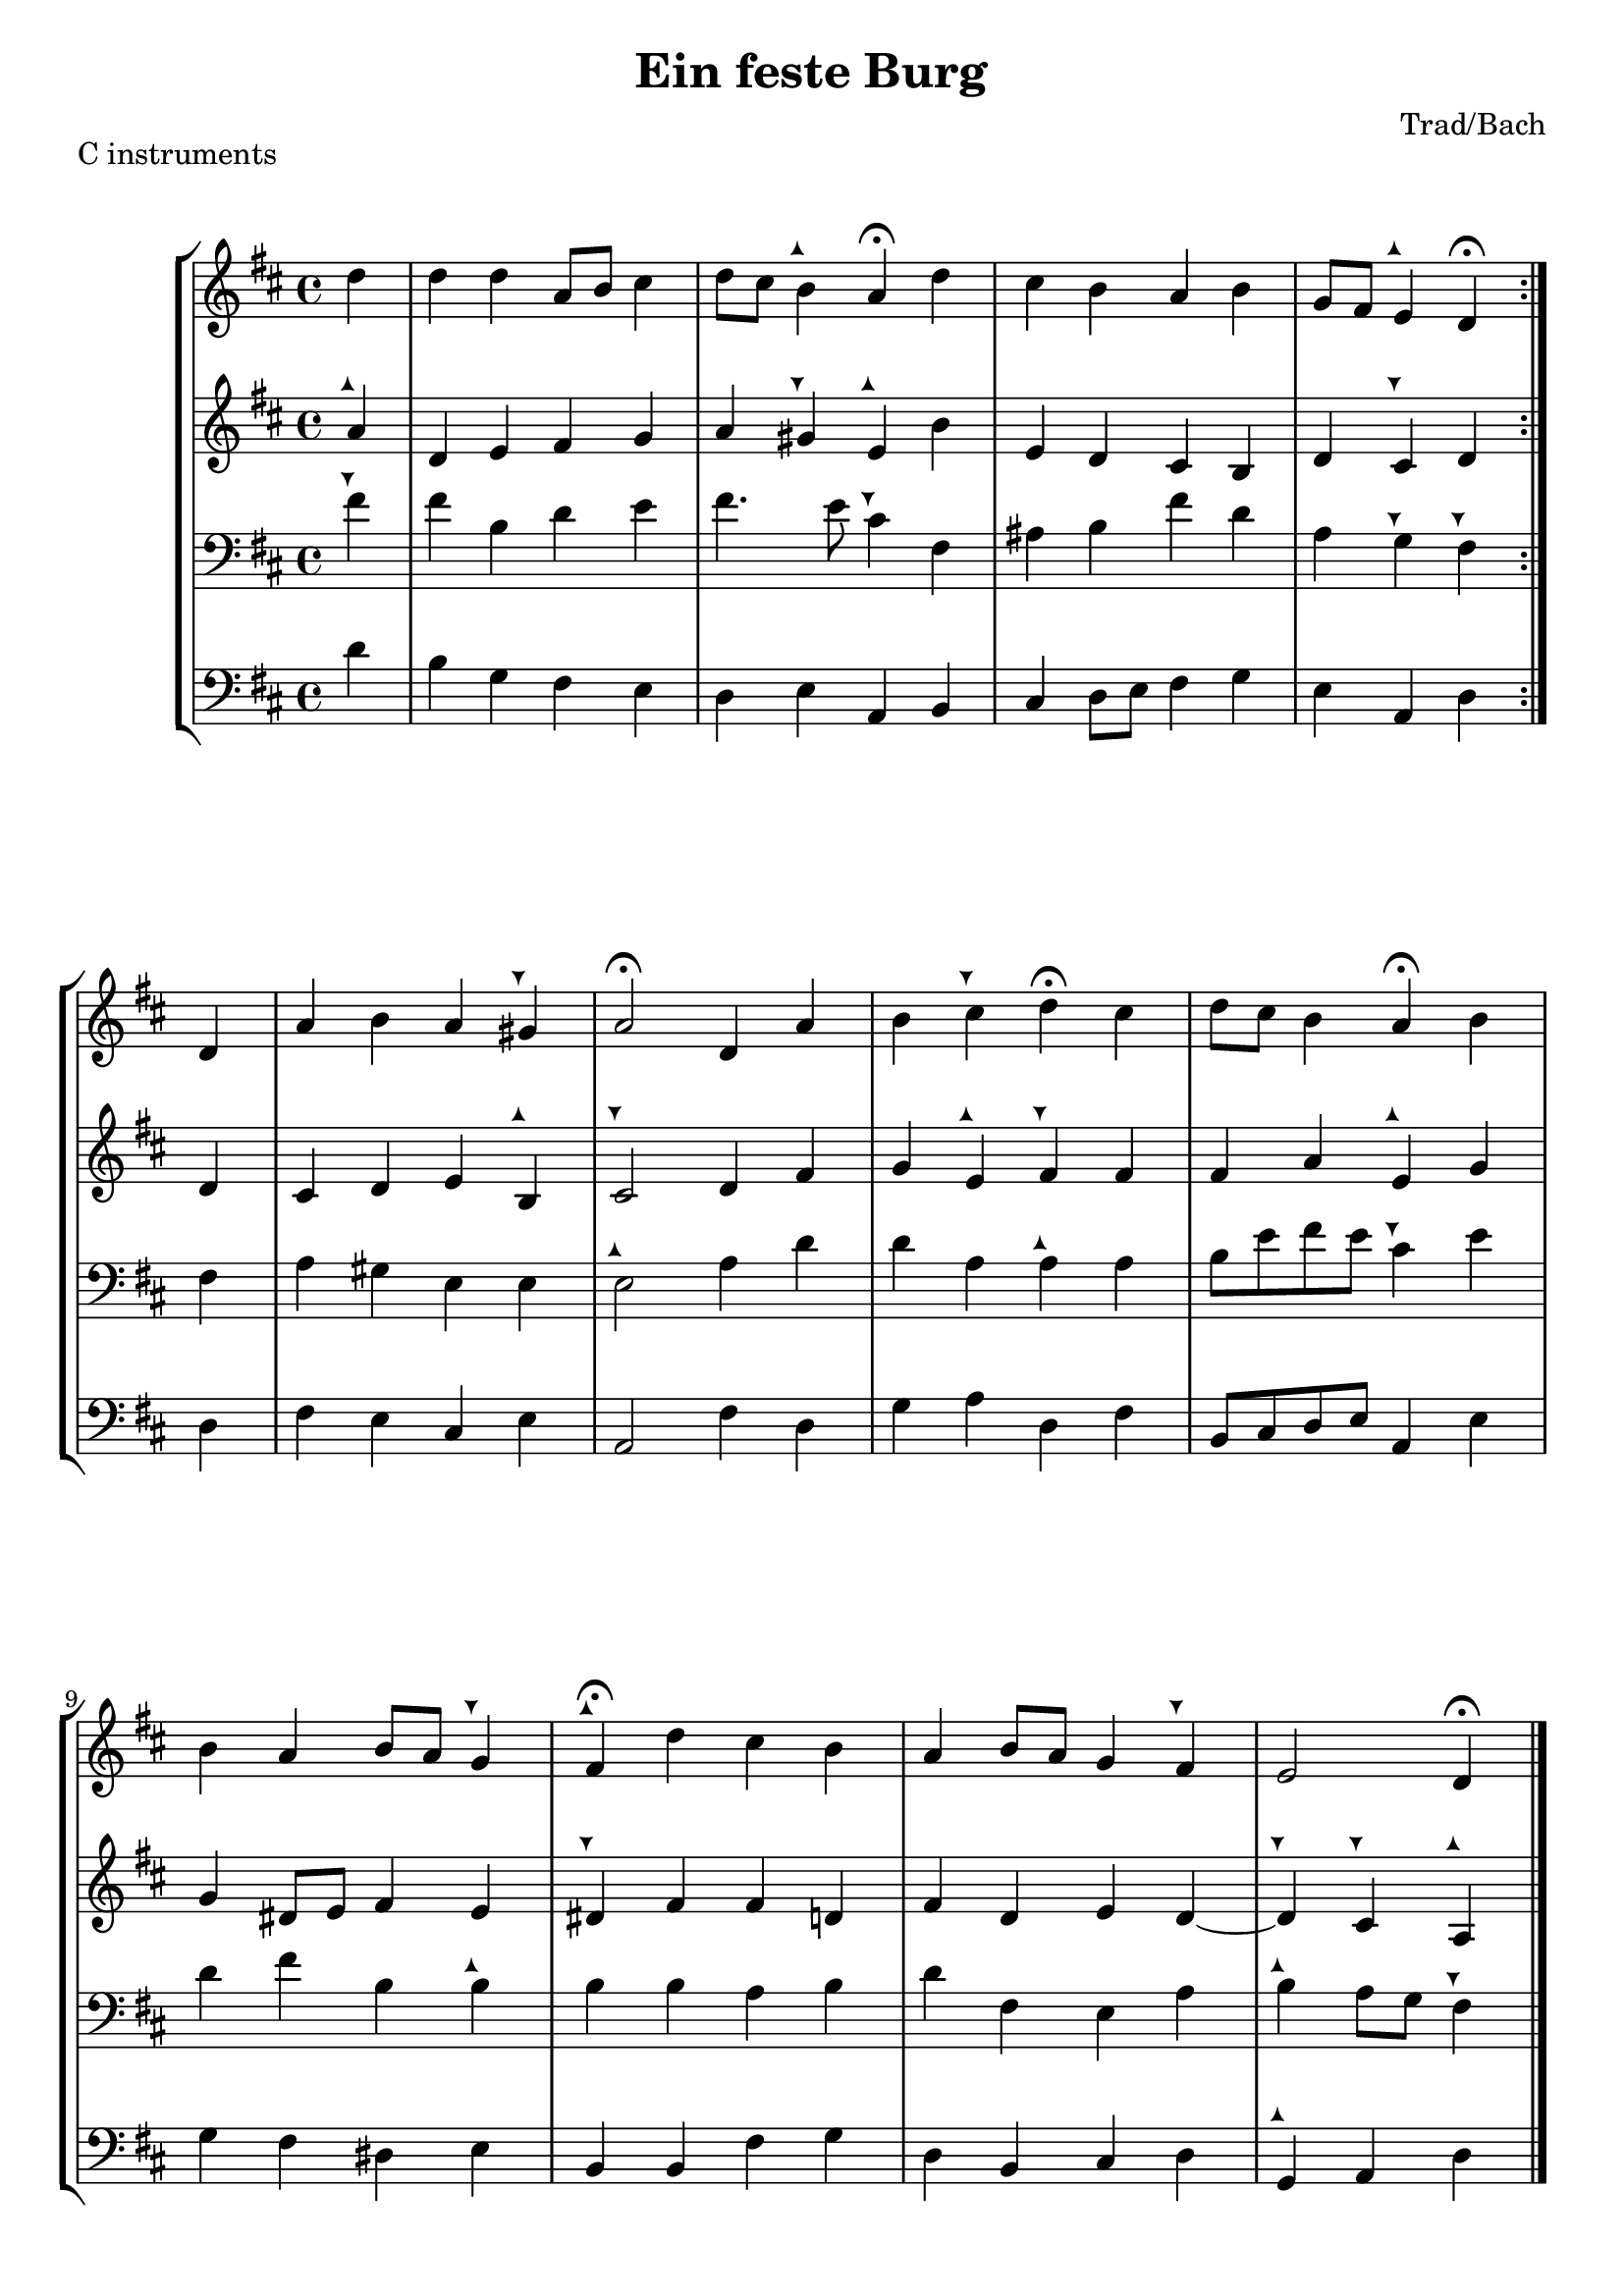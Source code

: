 \header {
  title = "Ein feste Burg"
  composer = "Trad/Bach"
}

tuneup = \markup \musicglyph #"arrowheads.close.11"
tunedown = \markup \musicglyph #"arrowheads.close.1M1"
sop = \relative c'' {
    \clef treble \time 4/4 \key d \major 
    \partial 4 {d4} | d d a8 b cis4 | 
    d8 cis b4^\tuneup  a\fermata d | 
    cis b a b | 
    g8 fis e4^\tuneup  d\fermata  \bar ":|." d4 | 
    a' b a gis^\tunedown | 
    a2\fermata d,4 a' | 
    b cis^\tunedown d\fermata cis | 
    d8 cis b4 a\fermata b | \break 
    b a b8 a g4^\tunedown | 
    fis4\fermata^\tuneup  d' cis b | 
    a b8 a g4 fis^\tunedown | 
    e2 d4\fermata \bar "|."
  }

alto = \relative c'' {
  \clef treble \time 4/4 \key d \major
  a4^\tuneup | d, e fis g | 
  a gis^\tunedown e^\tuneup  b' | 
  e, d cis b | 
  d cis^\tunedown d d | 
  cis d e b^\tuneup  | 
  cis2^\tunedown d4 fis | 
  g e^\tuneup  fis^\tunedown fis | 
  fis a e^\tuneup  g | 
  g dis8 e fis4 e | 
  dis^\tunedown fis fis d | 
  fis d e d~ | 
  d^\tunedown cis^\tunedown a^\tuneup 
}

tenor = \relative c' {
    \clef bass \time 4/4 \key d \major
    fis4^\tunedown | fis b, d e | 
    fis4. e8 cis4^\tunedown fis, | 
    ais b fis' d | 
    a g^\tunedown fis^\tunedown fis | 
    a gis e e | 
    e2^\tuneup  a4 d | 
    d a a^\tuneup  a | 
    b8 e fis e cis4^\tunedown e | 
    d fis b, b^\tuneup  | 
    b b a b | 
    d fis, e a | 
    b^\tuneup  a8 g fis4^\tunedown 
}

bassvoice = \relative c' {
  \clef bass \time 4/4 \key d \major
  d4 | b g fis e | 
  d e a, b | 
  cis d8 e fis4 g | e a, d d | 
  fis e cis e a,2 fis'4 d | 
  g a d, fis b,8 cis d e a,4 e' | 
  g4 fis dis e | 
  b b fis' g d b cis d | g,^\tuneup  a d


}

\score {
  \header {
    piece = "C instruments"
  }
  \new StaffGroup <<
  \new Staff {
    \sop
  }
  \new Staff {
    \alto 
  }
  \new Staff {
    \tenor
  }
  \new Staff {
    \bassvoice 
  }
  >>
  

  \layout {}
  \midi {}
}

\pageBreak 

\score {
  \header {
    piece = \markup {"B" \flat "instruments"}
  }
  \new StaffGroup <<
  \new Staff {
  \transpose bes c {
    \sop
  }
  }
  \new Staff {
  \transpose bes c {
    \alto 
  }
  }
  \new Staff {
   \transpose bes c {
    \tenor
  }
  }
  \new Staff {
    \transpose bes c {
    \bassvoice 
  }
  }
  >>
  

  \layout {}
  \midi {}
}

\pageBreak 

\score {
  \header {
    piece = \markup {"E" \flat "instruments"}
  }
  \new StaffGroup <<
  \new Staff {
  \transpose ees c {
    \sop
  }
  }
  \new Staff {
  \transpose ees c {
    \alto 
  }
  }
  \new Staff {
   \transpose ees c {
    \tenor
  }
  }
  \new Staff {
    \transpose ees c {
    \bassvoice 
  }
  }
  >>
  

  \layout {}
  \midi {}
}

\pageBreak 

\score {
  \header {
    piece = \markup {"F instruments"}
  }
  \new StaffGroup <<
  \new Staff {
  \transpose f c {
    \sop
  }
  }
  \new Staff {
  \transpose f c {
    \alto 
  }
  }
  \new Staff {
   \transpose f c {
    \tenor
  }
  }
  \new Staff {
    \transpose f c {
    \bassvoice 
  }
  }

  >>
  

  \layout {}
  \midi {}
}